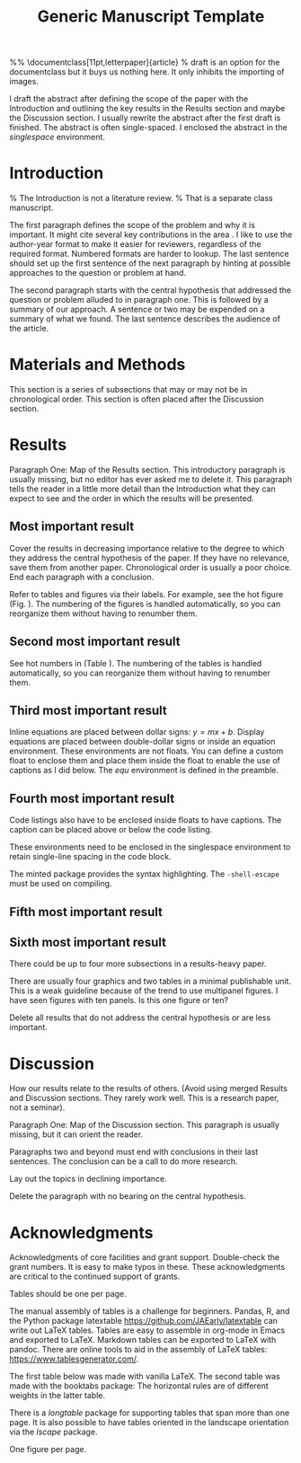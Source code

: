 #+TITLE: Generic Manuscript Template
#+OPTIONS: toc:nil author:nil
#+LaTeX_CLASS: article
#+LaTeX_CLASS_OPTIONS: [11pt,letterpaper]
# #+LaTeX_HEADER: \author{author name}
# #+LaTeX_HEADER: \affiliation{author affiliation}
%% \documentclass[11pt,letterpaper]{article}
% draft is an option for the documentclass but it buys us nothing here. It only inhibits the importing of images.
#+LaTeX_HEADER:\usepackage{minted}
#+LaTeX_HEADER:\usepackage{booktabs}
#+LaTeX_HEADER:\usepackage{graphicx}
#+LaTeX_HEADER:\usepackage{hyperref,lineno}
#+LaTeX_HEADER:\usepackage{datetime2}
#+LaTeX_HEADER:\usepackage{amsmath,amssymb,amsfonts}
#+LaTeX_HEADER:\usepackage{breakcites} % allow citatation to wrap
#+LaTeX_HEADER:% Tweak the margin width to suit by changing the width of the text area.
#+LaTeX_HEADER:% 6 in would be a good choice for local editing.
#+LaTeX_HEADER:% 6.5 would be good for submission.
#+LaTeX_HEADER:%\usepackage[letterpaper, total={7in, 9in}]{geometry}
#+LaTeX_HEADER:\usepackage[letterpaper, total={6.75in, 9in}]{geometry}
#+LaTeX_HEADER:\usepackage[utf8]{inputenc}
#+LaTeX_HEADER:\usepackage{setspace} \doublespacing
#+LaTeX_HEADER:\usepackage[T1]{fontenc}
#+LaTeX_HEADER:\usepackage{authblk}
#+LaTeX_HEADER:\usepackage[labelfont=bf]{caption}
#+LaTeX_HEADER:\DeclareCaptionType{equ}[][]
#+LaTeX_HEADER:% Use the cite package to clean up citations in the main text.
#+LaTeX_HEADER:\usepackage{cite}
#+LaTeX_HEADER:%Print page numbers in the upper right corner rather than the bottom center.
#+LaTeX_HEADER:\pagestyle{myheadings}
#+LaTeX_HEADER:% Create a code float environment to enclosed minted environments.
#+LaTeX_HEADER:\newenvironment{code}{\captionsetup{type=listing}}{}
#+LaTeX_HEADER:% Approximate Arial font. To save ink by returning to a sans serif font, comment the next two lines.
#+LaTeX_HEADER:\usepackage{helvet}
#+LaTeX_HEADER:\renewcommand{\familydefault}{\sfdefault}
#+LaTeX_HEADER:\modulolinenumbers[1]
#+LaTeX_HEADER:% Remove brackets from numbering in List of References
#+LaTeX_HEADER:\makeatletter
#+LaTeX_HEADER:\renewcommand{\@biblabel}[1]{\quad#1.}
#+LaTeX_HEADER:\makeatother
#+LaTeX_HEADER:\title{Generic Manuscript Template}
#+LaTeX_HEADER:\author[1]{Graduate Student}
#+LaTeX_HEADER:\author[2]{Senior Collaborator}
#+LaTeX_HEADER:\author[3]{Staff Scientist}
#+LaTeX_HEADER:\author[1,2,3]{Blaine Mooers\thanks{blaine-mooers at ouhsc.edu, phone: 405-271-8XXX, FAX: 405-271-3X3X}}
#+LaTeX_HEADER:\affil[1]{Department of Biochemistry and Molecular Biology, University of Oklahoma Health Sciences Center, Oklahoma City, Oklahoma, United States 73104}
#+LaTeX_HEADER:\affil[2]{Stephenson Cancer Center, University of Oklahoma Health Sciences Center, Oklahoma City, Oklahoma, United States 73104}
#+LaTeX_HEADER:\affil[2]{Laboratory of Biomolecular Structure and Function, University of Oklahoma Health Sciences Center, Oklahoma City, Oklahoma, United States 73104}
# %%%%%%%%%%%%%%%%%%%%%%% End of the Preamable %%%%%%%%%%%%%%%%%%%%%%%%

#+LaTeX:\newpage

#+LaTeX:\linenumbers

#+LaTeX:\begin{singlespace}
#+LaTeX:\section*{Abstract}
I draft the abstract after defining the scope of the paper with the Introduction and outlining the key results in the Results section and maybe the Discussion section.
I usually rewrite the abstract after the first draft is finished.
The abstract is often single-spaced.
I enclosed the abstract in the \emph{singlespace} environment.
#+LaTeX:\end{singlespace}



#+LaTeX:\paragraph{Keywords:} I draft the keywords in the writing document and select the best up to the allowable limit.

#+LaTeX:% A pox on those who over-use abbreviations! Unfamiliar ones slow-down the reader. Limit them to well-known ones.  
#+LaTeX:\paragraph{Abbreviations:} GUI: graphical user interface, IDE: integrated development environment 

* Introduction

% The Introduction is not a literature review.
% That is a separate class manuscript.

The first paragraph defines the scope of the problem and why it is important.
It might cite several key contributions in the area \cite{Acharya2011SolvingProbabilisticProgrammingProblemsInvolvingMultiChoiceParameters, Luft2007EfficientOptimizationOfCrystallizationConditionsByManipulationOfDropVolumeRatioAndTemperature}.
I like to use the author-year format to make it easier for reviewers, regardless of the required format.
Numbered formats are harder to lookup.
The last sentence should set up the first sentence of the next paragraph by hinting at possible approaches to the question or problem at hand.

The second paragraph starts with the central hypothesis that addressed the question or problem alluded to in paragraph one.
This is followed by a summary of our approach.
A sentence or two may be expended on a summary of what we found.
The last sentence describes the audience of the article.



* Materials and Methods

This section is a series of subsections that may or may not be in chronological order.
This section is often placed after the Discussion section.

* Results

Paragraph One: Map of the Results section. 
This introductory paragraph is usually missing, but no editor has ever asked me to delete it.
This paragraph tells the reader in a little more detail than the Introduction what they can expect to see and the order in which the results will be presented.


** Most important result
Cover the results in decreasing importance relative to the degree to which they address the central hypothesis of the paper. 
If they have no relevance, save them from another paper.
Chronological order is usually a poor choice.
End each paragraph with a conclusion.

Refer to tables and figures via their labels.
For example, see the hot figure (Fig. \ref{fig:labelA}).
The numbering of the figures is handled automatically, so you can reorganize them without having to renumber them.

** Second most important result

See hot numbers in (Table \ref{tab:first}).
The numbering of the tables is handled automatically, so you can reorganize them without having to renumber them.


** Third most important result

Inline equations are placed between dollar signs: $y = mx + b$.
Display equations are placed between double-dollar signs or inside an equation environment.
These environments are not floats.
You can define a custom float to enclose them and place them inside the float to enable the use of captions as I did below.
The \emph{equ} environment is defined in the preamble.


\begin{equ}[htp]  
\begin{equation}   
i \hbar \frac{d}{d t}|\Psi(t)\rangle=\hat{H}|\Psi(t)\rangle  
\end{equation}  
\caption{Eq. \label{Eq:first}Schrodinger's time-dependent wave equation.}   
\end{equ}

** Fourth most important result

Code listings also have to be enclosed inside floats to have captions.
The caption can be placed above or below the code listing.

These environments need to be enclosed in the singlespace environment to retain single-line spacing in the code block.

The minted package provides the syntax highlighting.
The \mintinline{bash}{-shell-escape} must be used on compiling.



#+LaTeX:\begin{singlespace}
#+LaTeX:% Line numbering on and aligned with left margin. 
#+LaTeX:\begin{code}{}
#+LaTeX:  \index{openCV!measureSizes}
#+LaTeX:  \label{lst:measureSize}
#+LaTeX:\begin{minted}[frame=lines,
#+LaTeX:               framerule=2pt,
#+LaTeX:               linenos=true,
#+LaTeX:               xleftmargin=\parindent,
#+LaTeX:               breaklines]{python}
#+LaTeX:# import the necessary packages
#+LaTeX:from scipy.spatial import distance as dist
#+LaTeX:from imutils import perspective
#+LaTeX:from imutils import contours
#+LaTeX:import numpy as np
#+LaTeX:import argparse
#+LaTeX:import imutils
#+LaTeX:import cv2
#+LaTeX: 
#+LaTeX:def midpoint(ptA, ptB):
#+LaTeX:    return ((ptA[0] + ptB[0]) * 0.5, (ptA[1] + ptB[1]) * 0.5)
#+LaTeX:\end{minted}
#+LaTeX:\caption{\label{lst:size}Contents of measureSizes.py.}
#+LaTeX:\end{code}
#+LaTeX:\end{singlespace}

** Fifth most important result

** Sixth most important result

There could be up to four more subsections in a results-heavy paper.

There are usually four graphics and two tables in a minimal publishable unit.
This is a weak guideline because of the trend to use multipanel figures.
I have seen figures with ten panels.
Is this one figure or ten?

Delete all results that do not address the central hypothesis or are less important.

* Discussion

How our results relate to the results of others.
(Avoid using merged Results and Discussion sections.
They rarely work well. 
This is a research paper, not a seminar).

Paragraph One: Map of the Discussion section. 
This paragraph is usually missing, but it can orient the reader.

Paragraphs two and beyond must end with conclusions in their last sentences.
The conclusion can be a call to do more research.

Lay out the topics in declining importance.

Delete the paragraph with no bearing on the central hypothesis.


* Acknowledgments

Acknowledgments of core facilities and grant support. 
Double-check the grant numbers.
It is easy to make typos in these.
These acknowledgments are critical to the continued support of grants.

#+Latex:\newpage 
#+LaTeX:\bibliographystyle{cell}
#+LaTeX:\bibliography{/Users/blaine/Documents/global.bib}

#+LaTeX:\newpage
#+LaTeX:\listoftables
Tables should be one per page. 

The manual assembly of tables is a challenge for beginners. 
Pandas, R, and the Python package latextable \url{https://github.com/JAEarly/latextable} can write out LaTeX tables. 
Tables are easy to assemble in org-mode in Emacs and exported to LaTeX. 
Markdown tables can be exported to LaTeX with pandoc. 
There are online tools to aid in the assembly of LaTeX tables: \url{https://www.tablesgenerator.com/}.

The first table below was made with vanilla LaTeX.
The second table was made with the booktabs package: The horizontal rules are of different weights in the latter table.

There is a \emph{longtable} package for supporting tables that span more than one page.
It is also possible to have tables oriented in the landscape orientation via the \emph{lscape} package.



#+LaTeX:\newpage

\begin{table}[htp]
  \centering
  \caption{\label{tab:first} My summary statistics in the default LaTeX table. Dummy data.}
\begin{tabular}{lllll}\hline
 Parameter & Group A & Group B & Group C &  Group D \\ \hline
 Length ($\mu$m) & 100 & 150 & 175 &  250\\
 Weight (ng)  &  10 &  50 & 40  &  50\\
 Density (g/m) & 0.01  & 0.03  &  0.09 &  0.77\\ \hline
\end{tabular}
\end{table}


#+LaTeX:\newpage


\begin{table}[htp]
  \centering
  \caption{\label{tab:second} My summary statistics made with the booktabs package. Dummy data.}
\begin{tabular}{lllll}\toprule % l c and r control the alignment f the text in the table fields
 Parameter & Group A & Group B & Group C &  Group D \\ \midrule
 Length ($\mu$m) & 100 & 150 & 175 &  250\\
 Weight (ng)  &  10 &  50 & 40  &  50\\
 Density (g/m) & 0.01  & 0.03  &  0.09 &  0.77\\ \bottomrule
\end{tabular}
\end{table}


#+LaTeX:\newpage
#+LaTeX:\listoffigures
One figure per page. 

#+LaTeX:\newpage

\begin{figure}[htp]
  \begin{center}
  \includegraphics[width=3.25in]{./figs/wcPlot}
  \caption{\label{fig:labelA} This beautiful graph relates X to Y. }
  \end{center}
\end{figure}
